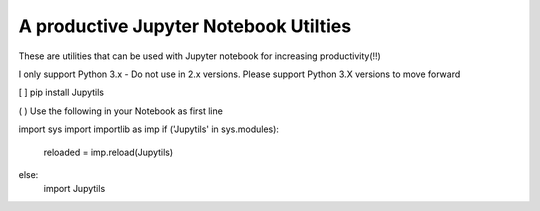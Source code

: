 A productive Jupyter Notebook Utilties 
======================================

These are utilities that can be used with Jupyter notebook for increasing productivity(!!)

I only support Python 3.x - Do not use in 2.x versions. Please support Python 3.X versions to move forward

[ ] pip install Jupytils

( ) Use the following in your Notebook as first line

import sys
import importlib as imp
if ('Jupytils' in sys.modules):
    reloaded = imp.reload(Jupytils)
else:
    import Jupytils

